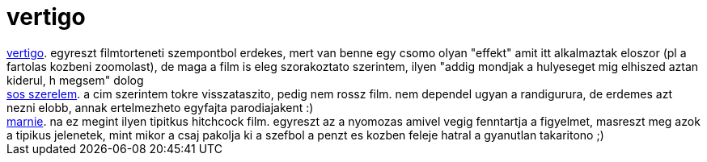 = vertigo

:slug: vertigo
:category: film
:tags: hu
:date: 2007-05-12T15:57:59Z
++++
<a href="http://www.imdb.com/title/tt0052357/" target="_self">vertigo</a>. egyreszt filmtorteneti szempontbol erdekes, mert van benne egy csomo olyan "effekt" amit itt alkalmaztak eloszor (pl a fartolas kozbeni zoomolast), de maga a film is eleg szorakoztato szerintem, ilyen "addig mondjak a hulyeseget mig elhiszed aztan kiderul, h megsem" dolog<br><a href="http://www.imdb.com/title/tt0847895/" target="_self">sos szerelem</a>. a cim szerintem tokre visszataszito, pedig nem rossz film. nem dependel ugyan a randigurura, de erdemes azt nezni elobb, annak ertelmezheto egyfajta parodiajakent :)<br><a href="http://www.imdb.com/title/tt0058329/" target="_self">marnie</a>. na ez megint ilyen tipitkus hitchcock film. egyreszt az a nyomozas amivel vegig fenntartja a figyelmet, masreszt meg azok a tipikus jelenetek, mint mikor a csaj pakolja ki a szefbol a penzt es kozben feleje hatral a gyanutlan takaritono ;)<br>
++++

